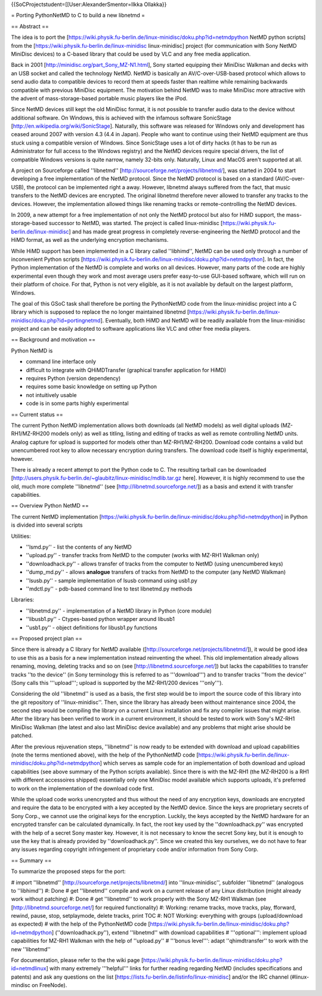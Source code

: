 {{SoCProjectstudent=[[User:AlexanderSmentor=Ilkka Ollakka}}

= Porting PythonNetMD to C to build a new libnetmd =

== Abstract ==

The idea is to port the
[https://wiki.physik.fu-berlin.de/linux-minidisc/doku.php?id=netmdpython
NetMD python scripts] from the
[https://wiki.physik.fu-berlin.de/linux-minidisc linux-minidisc] project
(for communication with Sony NetMD MiniDisc devices) to a C-based
library that could be used by VLC and any free media application.

Back in 2001 [http://minidisc.org/part_Sony_MZ-N1.html], Sony started
equipping their MiniDisc Walkman and decks with an USB socket and called
the technology NetMD. NetMD is basically an AV/C-over-USB-based protocol
which allows to send audio data to compatible devices to record them at
speeds faster than realtime while remaining backwards compatible with
previous MiniDisc equipment. The motivation behind NetMD was to make
MiniDisc more attractive with the advent of mass-storage-based portable
music players like the iPod.

Since NetMD devices still kept the old MiniDisc format, it is not
possible to transfer audio data to the device without additional
software. On Windows, this is achieved with the infamous software
SonicStage [http://en.wikipedia.org/wiki/SonicStage]. Naturally, this
software was released for Windows only and development has ceased around
2007 with version 4.3 (4.4 in Japan). People who want to continue using
their NetMD equipment are thus stuck using a compatible version of
Windows. Since SonicStage uses a lot of dirty hacks (it has to be run as
Administrator for full access to the Windows registry) and the NetMD
devices require special drivers, the list of compatible Windows versions
is quite narrow, namely 32-bits only. Naturally, Linux and MacOS aren't
supported at all.

A project on Sourceforge called ''libnetmd''
[http://sourceforge.net/projects/libnetmd/], was started in 2004 to
start developing a free implementation of the NetMD protocol. Since the
NetMD protocol is based on a standard (AV/C-over-USB), the protocol can
be implemented right a away. However, libnetmd always suffered from the
fact, that music transfers to the NetMD devices are encrypted. The
original libnetmd therefore never allowed to transfer any tracks to the
devices. However, the implementation allowed things like renaming tracks
or remote-controlling the NetMD devices.

In 2009, a new attempt for a free implementation of not only the NetMD
protocol but also for HiMD support, the mass-storage-based successor to
NetMD, was started. The project is called linux-minidisc
[https://wiki.physik.fu-berlin.de/linux-minidisc] and has made great
progress in completely reverse-engineering the NetMD protocol and the
HiMD format, as well as the underlying encryption mechanisms.

While HiMD support has been implemented in a C library called
''libhimd'', NetMD can be used only through a number of inconvenient
Python scripts
[https://wiki.physik.fu-berlin.de/linux-minidisc/doku.php?id=netmdpython].
In fact, the Python implementation of the NetMD is complete and works on
all devices. However, many parts of the code are highly experimental
even though they work and most average users prefer easy-to-use
GUI-based software, which will run on their platform of choice. For
that, Python is not very eligible, as it is not available by default on
the largest platform, Windows.

The goal of this GSoC task shall therefore be porting the PythonNetMD
code from the linux-minidisc project into a C library which is supposed
to replace the no longer maintained libnetmd
[https://wiki.physik.fu-berlin.de/linux-minidisc/doku.php?id=portingnetmd].
Eventually, both HiMD and NetMD will be readily available from the
linux-minidisc project and can be easily adopted to software
applications like VLC and other free media players.

== Background and motivation ==

Python NetMD is

-  command line interface only
-  difficult to integrate with QHiMDTransfer (graphical transfer
   application for HiMD)
-  requires Python (version dependency)
-  requires some basic knowledge on setting up Python
-  not intuitively usable
-  code is in some parts highly experimental

== Current status ==

The current Python NetMD implementation allows both downloads (all NetMD
models) as well digital uploads (MZ-RH1/MZ-RH200 models only) as well as
titling, listing and editing of tracks as well as remote controlling
NetMD units. Analog capture for upload is supported for models other
than MZ-RH1/MZ-RH200. Download code contains a valid but unencumbered
root key to allow necessary encryption during transfers. The download
code itself is highly experimental, however.

There is already a recent attempt to port the Python code to C. The
resulting tarball can be downloaded
[http://users.physik.fu-berlin.de/~glaubitz/linux-minidisc/mdlib.tar.gz
here]. However, it is highly recommend to use the old, much more
complete ''libnetmd'' (see [http://libnetmd.sourceforge.net/]) as a
basis and extend it with transfer capabilities.

== Overview Python NetMD ==

The current NetMD implementation
[https://wiki.physik.fu-berlin.de/linux-minidisc/doku.php?id=netmdpython]
in Python is divided into several scripts

Utilities:

-  ''lsmd.py'' - list the contents of any NetMD
-  ''upload.py'' - transfer tracks from NetMD to the computer (works
   with MZ-RH1 Walkman only)
-  ''downloadhack.py'' - allows transfer of tracks from the computer to
   NetMD (using unencumbered keys)
-  ''dump_md.py'' - allows **analogue** transfers of tracks from NetMD
   to the computer (any NetMD Walkman)
-  ''lsusb.py'' - sample implementation of lsusb command using usb1.py
-  ''mdctl.py'' - pdb-based command line to test libnetmd.py methods

Libraries:

-  ''libnetmd.py'' - implementation of a NetMD library in Python (core
   module)
-  ''libusb1.py'' - Ctypes-based python wrapper around libusb1
-  ''usb1.py'' - object definitions for libusb1.py functions

== Proposed project plan ==

Since there is already a C library for NetMD available
([http://sourceforge.net/projects/libnetmd/]), it would be good idea to
use this as a basis for a new implementation instead reinventing the
wheel. This old implementation already allows renaming, moving, deleting
tracks and so on (see [http://libnetmd.sourceforge.net/]) but lacks the
capabilities to transfer tracks ''to the device'' (in Sony terminology
this is referred to as '''download''') and to transfer tracks ''from the
device'' (Sony calls this '''upload'''; upload is supported by the
MZ-RH1/200 devices '''only''').

Considering the old ''libnetmd'' is used as a basis, the first step
would be to import the source code of this library into the git
repository of ''linux-minidisc''. Then, since the library has already
been without maintenance since 2004, the second step would be compiling
the library on a current Linux installation and fix any compiler issues
that might arise. After the library has been verified to work in a
current environment, it should be tested to work with Sony's MZ-RH1
MiniDisc Walkman (the latest and also last MiniDisc device available)
and any problems that might arise should be patched.

After the previous rejuvenation steps, ''libnetmd'' is now ready to be
extended with download and upload capabilities (note the terms mentioned
above), with the help of the PythonNetMD code
[https://wiki.physik.fu-berlin.de/linux-minidisc/doku.php?id=netmdpython]
which serves as sample code for an implementation of both download and
upload capabilities (see above summary of the Python scripts available).
Since there is with the MZ-RH1 (the MZ-RH200 is a RH1 with different
accessoires shipped) essentially only one MiniDisc model available which
supports uploads, it's preferred to work on the implementation of the
download code first.

While the upload code works unencrypted and thus without the need of any
encryption keys, downloads are encrypted and require the data to be
encrypted with a key accepted by the NetMD device. Since the keys are
proprietary secrets of Sony Corp., we cannot use the original keys for
the encryption. Luckily, the keys accepted by the NetMD hardware for an
encrypted transfer can be calculated dynamically. In fact, the root key
used by the ''downloadhack.py'' was encrypted with the help of a secret
Sony master key. However, it is not necessary to know the secret Sony
key, but it is enough to use the key that is already provided by
''downloadhack.py''. Since we created this key ourselves, we do not have
to fear any issues regarding copyright infringement of proprietary code
and/or information from Sony Corp.

== Summary ==

To summarize the proposed steps for the port:

# import ''libnetmd'' [http://sourceforge.net/projects/libnetmd/] into
''linux-minidisc'', subfolder ''libnetmd'' (analogous to ''libhimd'') #:
Done # get ''libnetmd'' compile and work on a current release of any
Linux distribution (might already work without patching) #: Done # get
''libnetmd'' to work properly with the Sony MZ-RH1 Walkman (see
[http://libnetmd.sourceforge.net/] for required functionality) #:
Working: rename tracks, move tracks, play, fforward, rewind, pause,
stop, setplaymode, delete tracks, print TOC #: NOT Working: everything
with groups (upload/download as expected) # with the help of the
PythonNetMD code
[https://wiki.physik.fu-berlin.de/linux-minidisc/doku.php?id=netmdpython]
(''downloadhack.py''), extend ''libnetmd'' with download capabilities #
'''optional''': implement upload capabilities for MZ-RH1 Walkman with
the help of ''upload.py'' # '''bonus level''': adapt ''qhimdtransfer''
to work with the new ''libnetmd''

For documentation, please refer to the the wiki page
[https://wiki.physik.fu-berlin.de/linux-minidisc/doku.php?id=netmdlinux]
with many extremely '''helpful''' links for further reading regarding
NetMD (includes specifications and patents) and ask any questions on the
list [https://lists.fu-berlin.de/listinfo/linux-minidisc] and/or the IRC
channel (#linux-mindisc on FreeNode).
